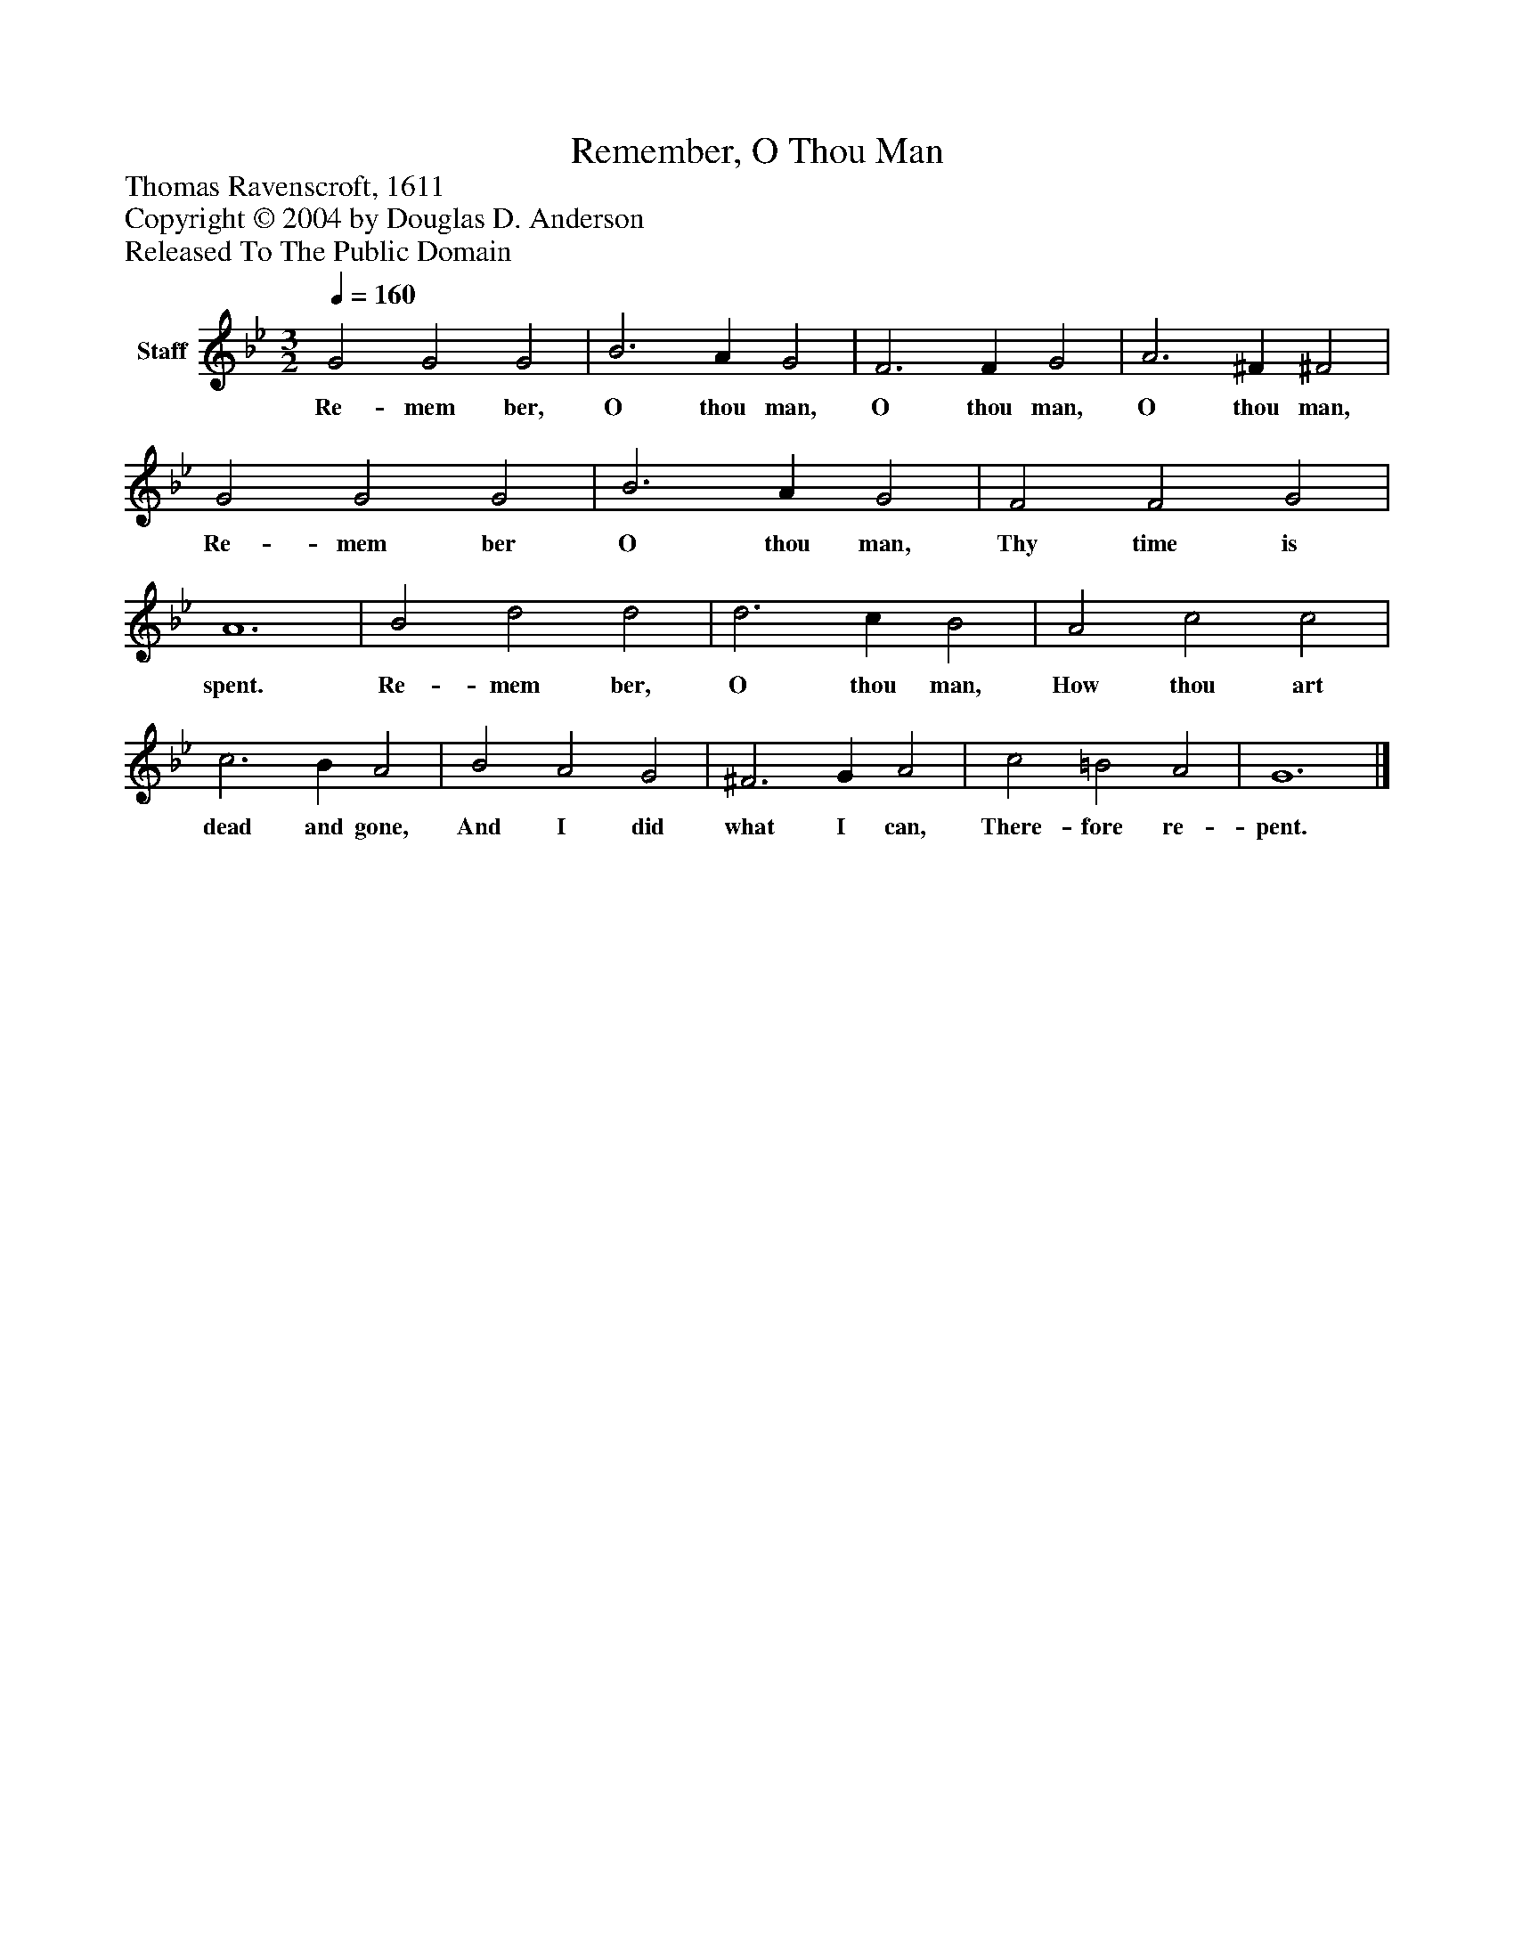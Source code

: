 %%abc-creator mxml2abc 1.4
%%abc-version 2.0
%%continueall true
%%titletrim true
%%titleformat A-1 T C1, Z-1, S-1
X: 0
T: Remember, O Thou Man
Z: Thomas Ravenscroft, 1611
Z: Copyright © 2004 by Douglas D. Anderson
Z: Released To The Public Domain
L: 1/4
M: 3/2
Q: 1/4=160
V: P1 name="Staff"
%%MIDI program 1 19
K: Bb
[V: P1]  G2 G2 G2 | B3 A G2 | F3 F G2 | A3 ^F ^F2 | G2 G2 G2 | B3 A G2 | F2 F2 G2 | A6 | B2 d2 d2 | d3 c B2 | A2 c2 c2 | c3 B A2 | B2 A2 G2 | ^F3 G A2 | c2 =B2 A2 | G6|]
w: Re- mem ber, O thou man, O thou man, O thou man, Re- mem ber O thou man, Thy time is spent. Re- mem ber, O thou man, How thou art dead and gone, And I did what I can, There- fore re- pent.

